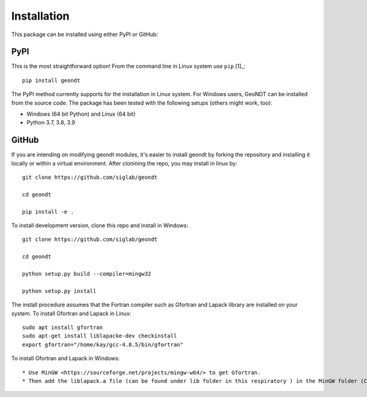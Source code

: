 .. _installation:

Installation
============

This package can be installed using either PyPI or GitHub: 

PyPI
----
This is the most straightforward option!  From the command line in Linux system use
``pip`` [1]_::

    pip install geondt

The PyPI method currently supports for the installation in Linux system. For Windows users, 
GeoNDT can be installed from the source code. The package has been tested with the following setups 
(others might work, too):

* Windows (64 bit Python) and Linux (64 bit) 
* Python 3.7, 3.8, 3.9


GitHub
------
If you are intending on modifying geondt modules, it's easier to
install geondt by forking the repository and installing it locally or within
a virtual environment. After clonining the repo, you may install in linux by:: 

    git clone https://github.com/siglab/geondt

    cd geondt
    
    pip install -e .

To install development version, clone this repo and install in Windows::


    git clone https://github.com/siglab/geondt

    cd geondt

    python setup.py build --compiler=mingw32 

    python setup.py install   

The install procedure assumes that the Fortran compiler such as Gfortran and Lapack library are installed on your system.
To install Gfortran and Lapack in Linux::

    sudo apt install gfortran
    sudo apt-get install liblapacke-dev checkinstall 
    export gfortran="/home/kay/gcc-4.8.5/bin/gfortran"

To install Gfortran and Lapack in Windows::

* Use MinGW <https://sourceforge.net/projects/mingw-w64/> to get Gfortran.
* Then add the liblapack.a file (can be found under lib folder in this respiratory ) in the MinGW folder (C:\mingw64\x86_64-w64-mingw32\lib). 
 

